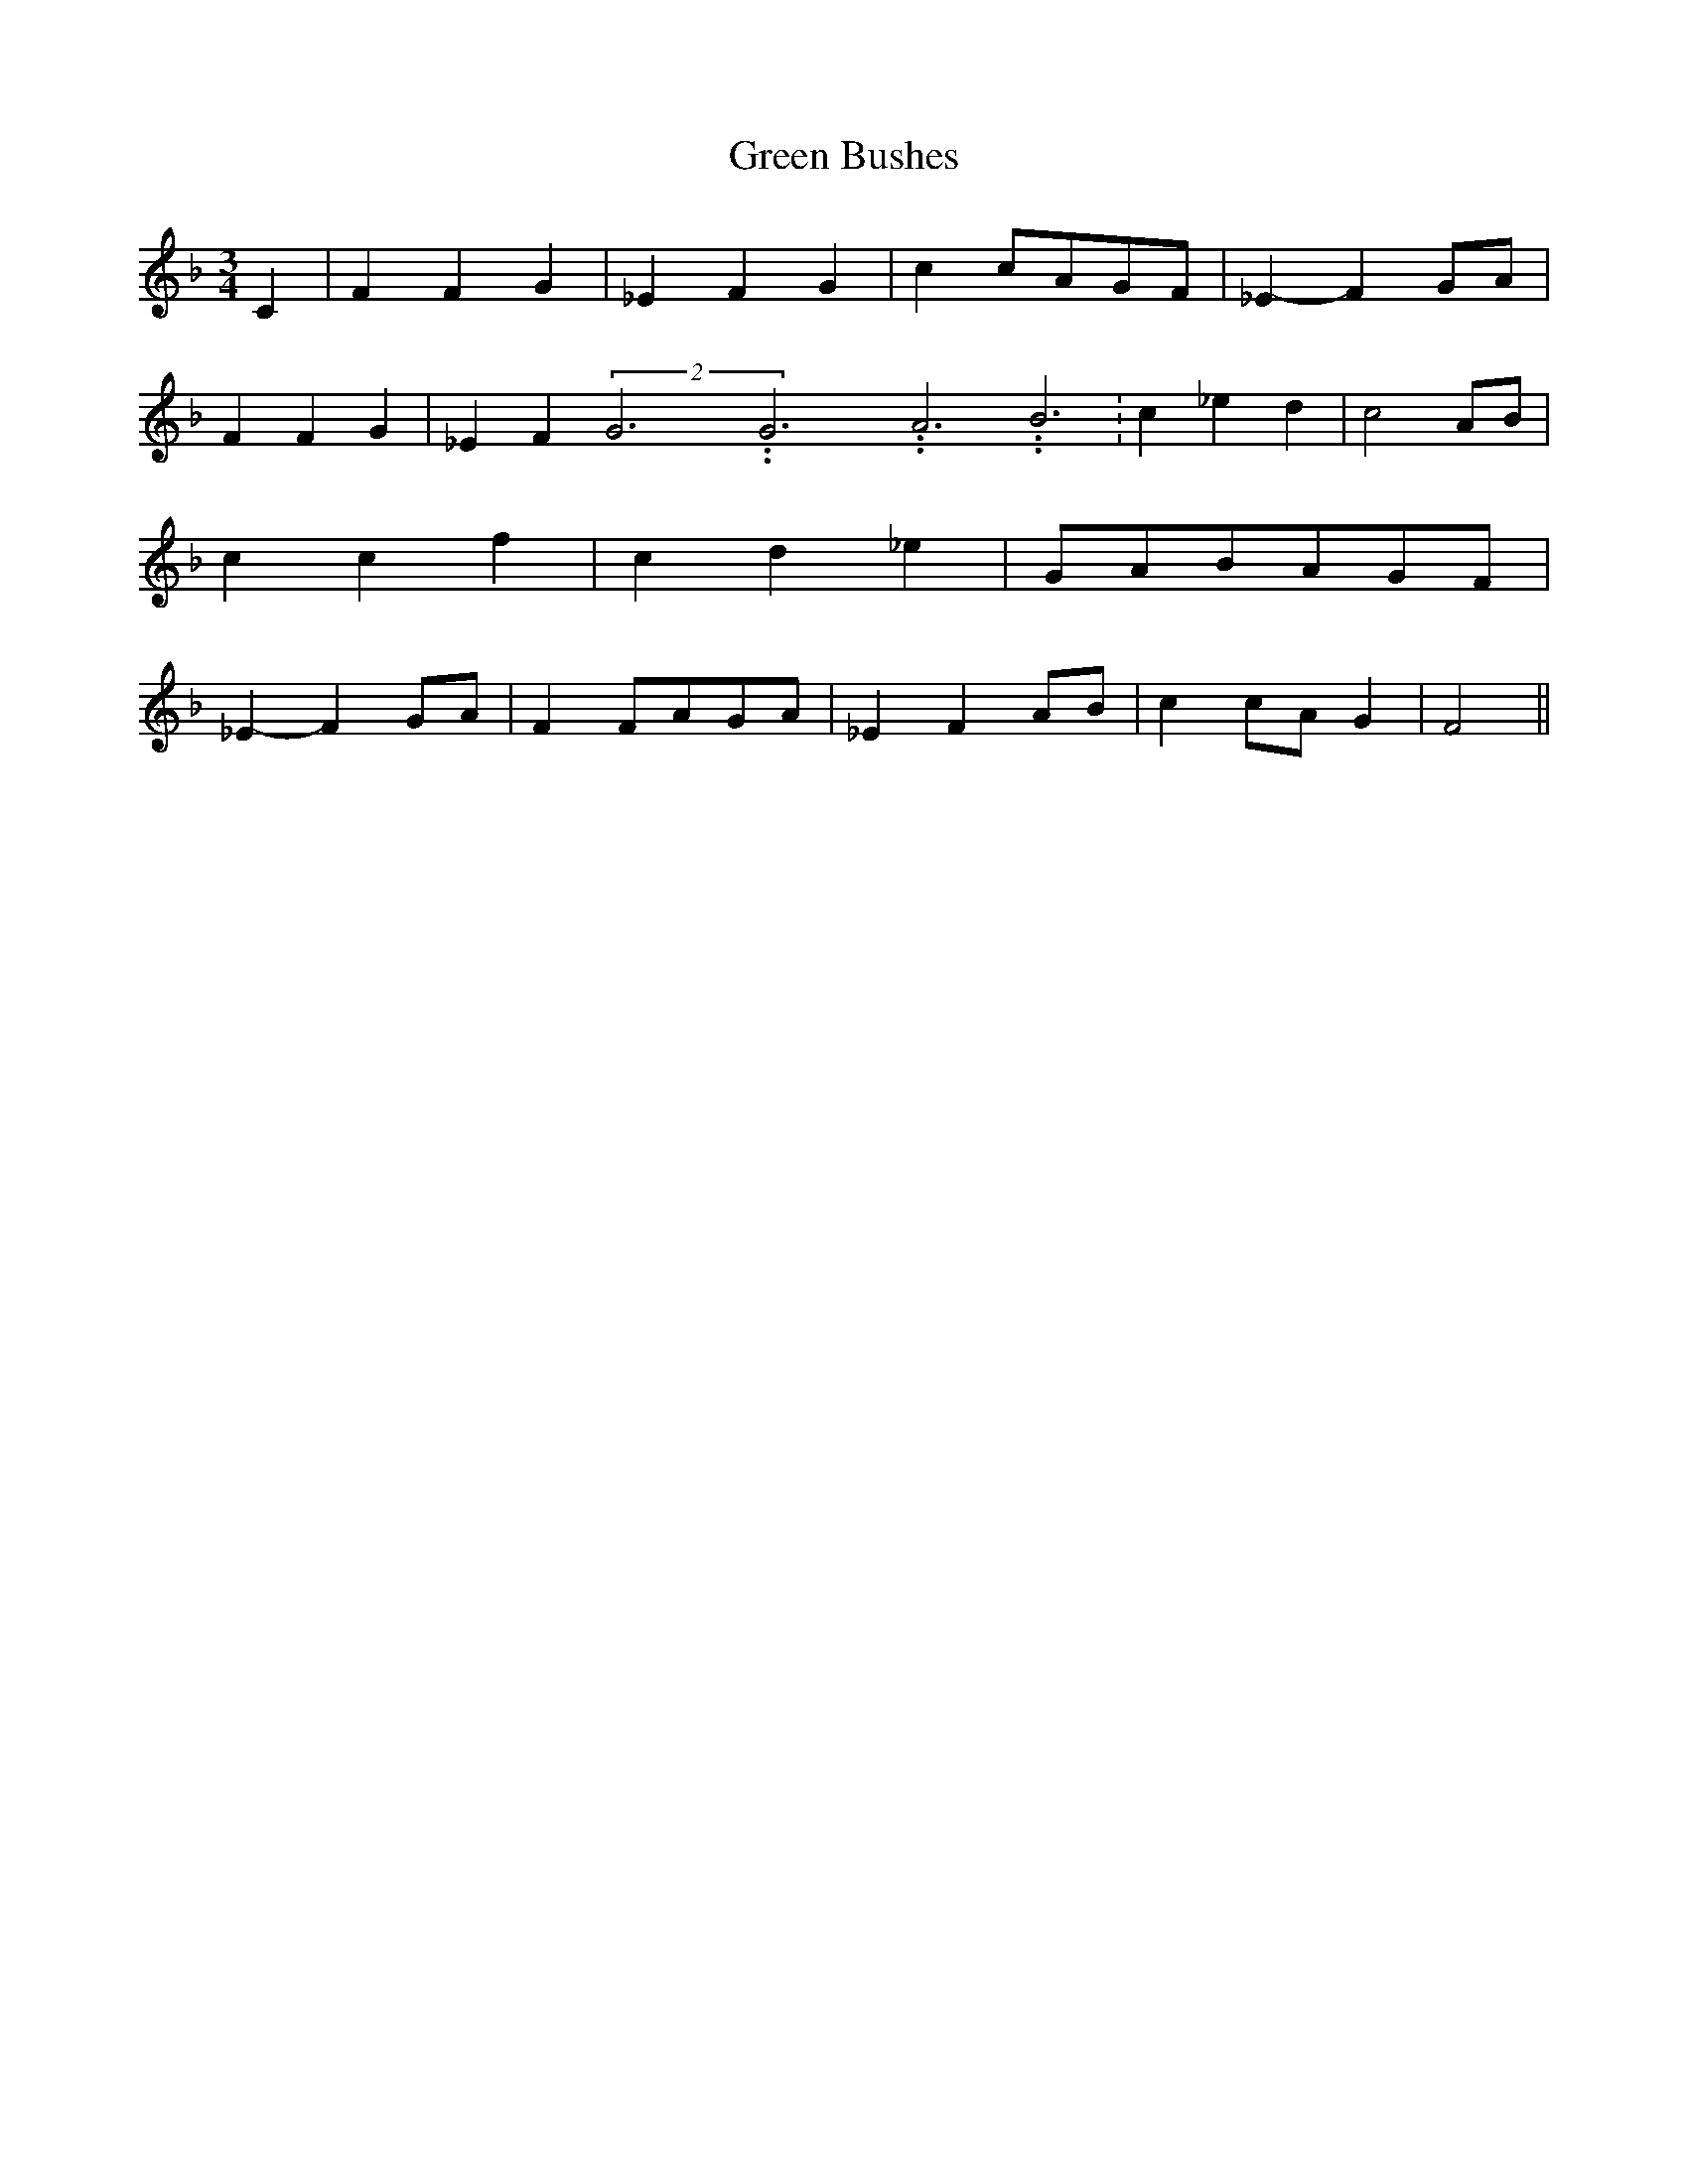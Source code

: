 % Generated more or less automatically by swtoabc by Erich Rickheit KSC
X:1
T:Green Bushes
M:3/4
L:1/4
K:F
 C| F F G| _E F G| cc/2-A/2G/2-F/2| _E- F G/2A/2| F F G| _E F(2G3.99999962500005/11.9999985000002G3.99999962500005/11.9999985000002A3.99999962500005/11.9999985000002 B3.99999962500005/11.9999985000002|\
 c _e d| c2A/2-B/2| c c f| c d _e|G/2-A/2B/2-A/2G/2-F/2| _E- FG/2-A/2|\
 FF/2-A/2G/2-A/2| _E FA/2-B/2| cc/2-A/2 G| F2||

